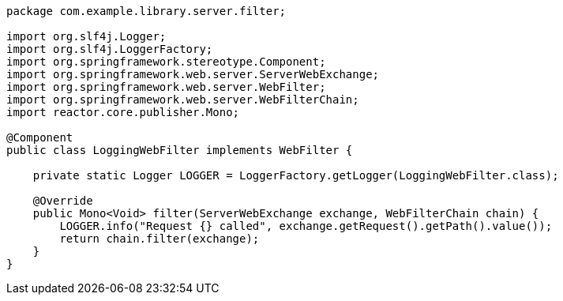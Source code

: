 [source,options="nowrap"]
----
package com.example.library.server.filter;

import org.slf4j.Logger;
import org.slf4j.LoggerFactory;
import org.springframework.stereotype.Component;
import org.springframework.web.server.ServerWebExchange;
import org.springframework.web.server.WebFilter;
import org.springframework.web.server.WebFilterChain;
import reactor.core.publisher.Mono;

@Component
public class LoggingWebFilter implements WebFilter {

    private static Logger LOGGER = LoggerFactory.getLogger(LoggingWebFilter.class);

    @Override
    public Mono<Void> filter(ServerWebExchange exchange, WebFilterChain chain) {
        LOGGER.info("Request {} called", exchange.getRequest().getPath().value());
        return chain.filter(exchange);
    }
}
----